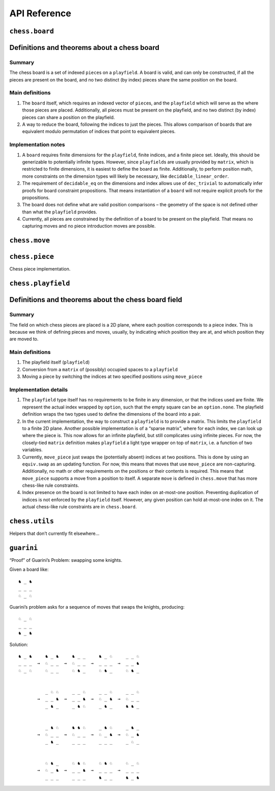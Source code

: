 =============
API Reference
=============

``chess.board``
===============

Definitions and theorems about a chess board
============================================

Summary
-------

The chess board is a set of indexed ``piece``\ s on a ``playfield``. A
board is valid, and can only be constructed, if all the pieces are
present on the board, and no two distinct (by index) pieces share the
same position on the board.

Main definitions
----------------

1. The ``board`` itself, which requires an indexed vector of
   ``piece``\ s, and the ``playfield`` which will serve as the where
   those pieces are placed. Additionally, all pieces must be present on
   the playfield, and no two distinct (by index) pieces can share a
   position on the playfield.

2. A way to reduce the board, following the indices to just the pieces.
   This allows comparison of boards that are equivalent modulo
   permutation of indices that point to equivalent pieces.

Implementation notes
--------------------

1. A ``board`` requires finite dimensions for the ``playfield``, finite
   indices, and a finite piece set. Ideally, this should be generizable
   to potentially infinite types. However, since ``playfield``\ s are
   usually provided by ``matrix``, which is restricted to finite
   dimensions, it is easiest to define the board as finite.
   Additionally, to perform position math, more constraints on the
   dimension types will likely be necessary, like
   ``decidable_linear_order``.

2. The requirement of ``decidable_eq`` on the dimensions and index
   allows use of ``dec_trivial`` to automatically infer proofs for board
   constraint propositions. That means instantiation of a ``board`` will
   not require explicit proofs for the propositions.

3. The board does not define what are valid position comparisons – the
   geometry of the space is not defined other than what the
   ``playfield`` provides.

4. Currently, all pieces are constrained by the definition of a board to
   be present on the playfield. That means no capturing moves and no
   piece introduction moves are possible.



.. definition:: chess.board

    A board is axiomatized as a set of indexable (ergo distinguishable)
    pieces which are placed on distinct squares of a ``playfield``.


.. definition:: chess.board.board_repr

    A board’s representation is just the concatentation of the
    representations of the ``pieces`` and ``contents`` via
    ``board_repr_pieces`` and ``board_repr_contents``, respectively, with
    newlines inserted for clarity.


.. definition:: chess.board.board_repr_contents

    A board’s ``contents`` can be represented by reducing the board
    according to the indexed vector at ``pieces``, and placing the pieces on
    the ``playfield``. We override the default ``option K`` representation
    by using ``option_wrap``, and supply an underscore to represent empty
    positions.


.. definition:: chess.board.board_repr_instance




.. definition:: chess.board.board_repr_pieces

    A board’s ``pieces`` is a “vector”, so ``vec_repr`` is used to represent
    it.


.. definition:: chess.board.has_equiv




.. definition:: chess.board.has_mem




.. definition:: chess.board.height

    The height of the board.


.. definition:: chess.board.reduce

    The state of the board, where pieces of the same type are equivalent


.. definition:: chess.board.width

    The width of the board.


``chess.move``
==============


.. definition:: chess.move

    A move is a (distinct) start and end square whose start square is
    occupied and whose end square is not.

    (Captures are not implemented yet.)


.. definition:: chess.move.after_occupied_end

    End squares are occupied after a move.


.. definition:: chess.move.after_unoccupied_start

    Start squares are unoccupied after a move.


.. definition:: chess.move.before_after_same

    Other squares are unchanged after a move.


.. definition:: chess.move.before_occupied_start

    Start squares are occupied before a move.


.. definition:: chess.move.before_unoccupied_end

    End squares are unoccupied before a move.


.. definition:: chess.move.no_superimpose

    Pieces do not become superimposed after a move.


.. definition:: chess.move.perform_move

    A valid ``move`` on a ``board`` retains a valid board state.


.. definition:: chess.move.piece

    The piece that is being moved.


.. definition:: chess.move.retains_pieces

    Pieces do not disappear after a move.


.. definition:: chess.move.start_square_is_some




.. definition:: chess.split_eq




``chess.piece``
===============

Chess piece implementation.



.. definition:: chess.black_bishop




.. definition:: chess.black_king




.. definition:: chess.black_knight




.. definition:: chess.black_pawn




.. definition:: chess.black_queen




.. definition:: chess.black_rook




.. definition:: chess.color




.. definition:: chess.color.decidable_eq




.. definition:: chess.colored_pieces




.. definition:: chess.colored_pieces.decidable_eq




.. definition:: chess.has_repr




.. definition:: chess.piece_repr




.. definition:: chess.pieces




.. definition:: chess.pieces.decidable_eq




.. definition:: chess.white_bishop




.. definition:: chess.white_king




.. definition:: chess.white_knight




.. definition:: chess.white_pawn




.. definition:: chess.white_queen




.. definition:: chess.white_rook




``chess.playfield``
===================

Definitions and theorems about the chess board field
====================================================

Summary
-------

The field on which chess pieces are placed is a 2D plane, where each
position corresponds to a piece index. This is because we think of
defining pieces and moves, usually, by indicating which position they
are at, and which position they are moved to.

Main definitions
----------------

1. The playfield itself (``playfield``)
2. Conversion from a ``matrix`` of (possibly) occupied spaces to a
   ``playfield``
3. Moving a piece by switching the indices at two specified positions
   using ``move_piece``

Implementation details
----------------------

1. The ``playfield`` type itself has no requirements to be finite in any
   dimension, or that the indices used are finite. We represent the
   actual index wrapped by ``option``, such that the empty square can be
   an ``option.none``. The playfield definition wraps the two types used
   to define the dimensions of the board into a pair.

2. In the current implementation, the way to construct a ``playfield``
   is to provide a matrix. This limits the ``playfield`` to a finite 2D
   plane. Another possible implementation is of a “sparse matrix”, where
   for each index, we can look up where the piece is. This now allows
   for an infinite playfield, but still complicates using infinite
   pieces. For now, the closely-tied ``matrix`` definition makes
   ``playfield`` a light type wrapper on top of ``matrix``, i.e. a
   function of two variables.

3. Currently, ``move_piece`` just swaps the (potentially absent) indices
   at two positions. This is done by using an ``equiv.swap`` as an
   updating function. For now, this means that moves that use
   ``move_piece`` are non-capturing. Additionally, no math or other
   requirements on the positions or their contents is required. This
   means that ``move_piece`` supports a move from a position to itself.
   A separate ``move`` is defined in ``chess.move`` that has more
   chess-like rule constraints.

4. Index presence on the board is not limited to have each index on
   at-most-one position. Preventing duplication of indices is not
   enforced by the ``playfield`` itself. However, any given position can
   hold at-most-one index on it. The actual chess-like rule constraints
   are in ``chess.board``.



.. definition:: matrix_to_playfield

    A conversion function to turn a bare ``matrix`` into a ``playfield``. A
    ``matrix`` requires the dimensions to be finite.

    An example empty 3 × 3 playfield for 4 pieces could be generated by:

    .. code:: lean

       matrix_to_playfield ((
         ![![none, none, none],
           ![none, none, none],
           ![none, none, none]] : matrix (fin 3) (fin 3) (option (fin 4))

    where the positions are 0-indexed, with the origin in the top-left,
    first dimension for the row, and second dimension for the column (0,0)
    (0,1) (0,2) (1,0) (1,1) (1,2) (2,0) (2,1) (2,2)


.. definition:: playfield

    A ``playfield m n ι`` represents a ``matrix (m × n) option ι``, which is
    a model for a ``m × n`` shaped game board where not every square is
    occupied.


.. definition:: playfield.has_mem

    A piece, identified by an index, is on the board, if there is any
    position such that the index at that position is the one we’re inquiring
    about. Providing a ``has_mem`` instance allows using ``ix ∈ pf`` for
    ``ix : ι, pf : playfield m n ι``. This definition does not preclude
    duplicated indices on the playfield. See “Implementation details”.


.. definition:: playfield.inhabited

    A ``playfield`` is by default ``inhabited`` by empty squares everywhere.


.. definition:: playfield.matrix_repr

    For a ``matrix`` ``ι^(m' × n')`` where the ``ι`` has a ``has_repr``
    instance itself, we can provide a ``has_repr`` for the matrix, using
    ``vec_repr`` for each of the rows of the matrix. This definition is used
    for displaying the playfield, when it is defined via a ``matrix``,
    likely through notation.

    TODO: redefine using a fold + intercalate


.. definition:: playfield.matrix_repr_instance




.. definition:: playfield.move_piece

    Move an (optional) index from ``start_square`` to ``end_square`` on a
    ``playfield``, swapping the indices at those squares.

    Does not assume anything about occupancy.


.. definition:: playfield.move_piece_def

    Equivalent to to ``move_piece``, but useful for ``rewrite`` ing.


.. definition:: playfield.move_piece_diff

    Moving an (optional) index retains whatever (optional) indices were at
    other squares.


.. definition:: playfield.move_piece_end

    Moving an (optional) index that was at ``end_square`` places it at
    ``start_square``


.. definition:: playfield.move_piece_start

    Moving an (optional) index that was at ``start_square`` places it at
    ``end_square``


.. definition:: playfield.playfield_repr_instance




.. definition:: playfield.vec_repr

    For a “vector” ``ι^n'`` represented by the type
    ``Π n' : ℕ, fin n' → ι``, where the ``ι`` has a ``has_repr`` instance
    itself, we can provide a ``has_repr`` for the “vector”. This definition
    is used for displaying rows of the playfield, when it is defined via a
    ``matrix``, likely through notation.

    TODO: redefine using a fold + intercalate


.. definition:: playfield.vec_repr_instance




``chess.utils``
===============

Helpers that don’t currently fit elsewhere…



.. definition:: chess.utils.option_wrap

    Construct an ``option_wrapper`` term from a provided ``option K`` and
    the ``string`` that will override the ``has_repr.repr`` for ``none``.


.. definition:: chess.utils.option_wrapper

    An auxiliary wrapper for ``option K`` that allows for overriding the
    ``has_repr`` instance for ``option``, and rather, output just the value
    in the ``some`` and a custom provided ``string`` for ``none``.


.. definition:: chess.utils.wrapped_option_repr




.. definition:: vector.scanl




.. definition:: vector.scanr




``guarini``
===========

“Proof” of Guarini’s Problem: swapping some knights.

Given a board like:

::

   ♞ _ ♞
   _ _ _
   ♘ _ ♘

Guarini’s problem asks for a sequence of moves that swaps the knights,
producing:

::

   ♘ _ ♘
   _ _ _
   ♞ _ ♞

Solution:

::

   ♞ _ ♞     ♞ _ ♞     ♞ _ _     ♞ _ ♘     _ _ ♘
   _ _ _  →  ♘ _ _  →  ♘ _ _  →  _ _ _  →  _ _ ♞
   ♘ _ ♘     ♘ _ _     ♘ ♞ _     ♘ ♞ _     ♘ ♞ _


             _ ♘ ♘     _ _ ♘     _ _ ♘     _ _ ♘
          →  _ _ ♞  →  _ _ ♞  →  ♘ _ ♞  →  ♘ _ _
             _ ♞ _     _ ♞ ♘     _ ♞ _     ♞ ♞ _


             _ ♞ ♘     ♞ ♞ ♘     _ ♞ ♘     _ ♞ _
          →  ♘ _ _  →  ♘ _ _  →  ♘ _ ♞  →  ♘ _ ♞
             _ ♞ _     _ _ _     _ _ _     _ ♘ _


             ♘ ♞ _     ♘ ♞ ♘     ♘ ♞ ♘     ♘ _ ♘
          →  ♘ _ ♞  →  _ _ ♞  →  _ _ _  →  _ _ _
             _ _ _     _ _ _     ♞ _ _     ♞ _ ♞



.. definition:: ending_position




.. definition:: first_move




.. definition:: guarini_position




.. definition:: guarini_seq




.. definition:: guarini_seq.scan_contents




.. definition:: starting_position



